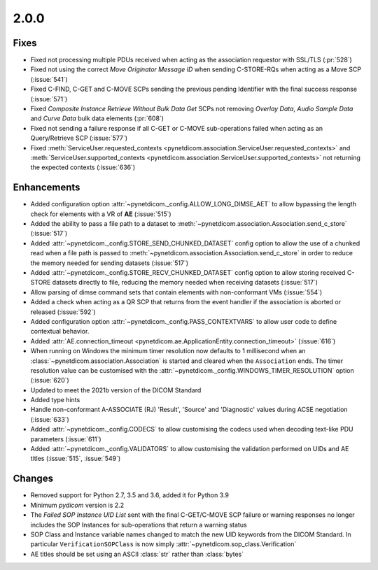 .. _v2.0.0:

2.0.0
=====

Fixes
.....

* Fixed not processing multiple PDUs received when acting as the association
  requestor with SSL/TLS (:pr:`528`)
* Fixed not using the correct *Move Originator Message ID* when sending
  C-STORE-RQs when acting as a Move SCP (:issue:`541`)
* Fixed C-FIND, C-GET and C-MOVE SCPs sending the previous pending
  Identifier with the final success response (:issue:`571`)
* Fixed *Composite Instance Retrieve Without Bulk Data Get* SCPs not removing
  *Overlay Data*, *Audio Sample Data* and *Curve Data* bulk data elements
  (:pr:`608`)
* Fixed not sending a failure response if all C-GET or C-MOVE sub-operations
  failed when acting as an Query/Retrieve SCP (:issue:`577`)
* Fixed :meth:`ServiceUser.requested_contexts
  <pynetdicom.association.ServiceUser.requested_contexts>` and
  :meth:`ServiceUser.supported_contexts
  <pynetdicom.association.ServiceUser.supported_contexts>` not returning the
  expected contexts (:issue:`636`)

Enhancements
............

* Added configuration option :attr:`~pynetdicom._config.ALLOW_LONG_DIMSE_AET`
  to allow bypassing the length check for elements with a VR of **AE**
  (:issue:`515`)
* Added the ability to pass a file path to a dataset to
  :meth:`~pynetdicom.association.Association.send_c_store` (:issue:`517`)
* Added :attr:`~pynetdicom._config.STORE_SEND_CHUNKED_DATASET` config option
  to allow the use of a chunked read when a file path is passed to
  :meth:`~pynetdicom.association.Association.send_c_store` in order to
  reduce the memory needed for sending datasets (:issue:`517`)
* Added :attr:`~pynetdicom._config.STORE_RECV_CHUNKED_DATASET` config option
  to allow storing received C-STORE datasets directly to file,
  reducing the memory needed when receiving datasets (:issue:`517`)
* Allow parsing of dimse command sets that contain elements with non-conformant
  VMs (:issue:`554`)
* Added a check when acting as a QR SCP that returns from the event handler
  if the association is aborted or released (:issue:`592`)
* Added configuration option :attr:`~pynetdicom._config.PASS_CONTEXTVARS` to
  allow user code to define contextual behavior.
* Added :attr:`AE.connection_timeout
  <pynetdicom.ae.ApplicationEntity.connection_timeout>` (:issue:`616`)
* When running on Windows the minimum timer resolution now defaults to 1
  millisecond when an :class:`~pynetdicom.association.Association` is started
  and cleared when the ``Association`` ends. The timer resolution value can be
  customised with the :attr:`~pynetdicom._config.WINDOWS_TIMER_RESOLUTION`
  option (:issue:`620`)
* Updated to meet the 2021b version of the DICOM Standard
* Added type hints
* Handle non-conformant A-ASSOCIATE (RJ) 'Result', 'Source' and 'Diagnostic'
  values during ACSE negotiation (:issue:`633`)
* Added :attr:`~pynetdicom._config.CODECS` to allow customising the
  codecs used when decoding text-like PDU parameters (:issue:`611`)
* Added :attr:`~pynetdicom._config.VALIDATORS` to allow customising the
  validation performed on UIDs and AE titles (:issue:`515`, :issue:`549`)

Changes
.......

* Removed support for Python 2.7, 3.5 and 3.6, added it for Python 3.9
* Minimum *pydicom* version is 2.2
* The *Failed SOP Instance UID List* sent with the final C-GET/C-MOVE SCP
  failure or warning responses no longer includes the SOP Instances for
  sub-operations that return a warning status
* SOP Class and Instance variable names changed to match the new UID keywords
  from the DICOM Standard. In particular ``VerificationSOPClass`` is now simply
  :attr:`~pynetdicom.sop_class.Verification`
* AE titles should be set using an ASCII :class:`str` rather than
  :class:`bytes`
